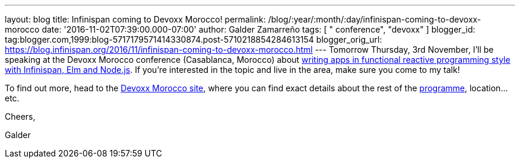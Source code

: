 ---
layout: blog
title: Infinispan coming to Devoxx Morocco!
permalink: /blog/:year/:month/:day/infinispan-coming-to-devoxx-morocco
date: '2016-11-02T07:39:00.000-07:00'
author: Galder Zamarreño
tags: [ " conference", "devoxx" ]
blogger_id: tag:blogger.com,1999:blog-5717179571414330874.post-5710218854284613154
blogger_orig_url: https://blog.infinispan.org/2016/11/infinispan-coming-to-devoxx-morocco.html
---
Tomorrow Thursday, 3rd November, I'll be speaking at the Devoxx Morocco
conference (Casablanca, Morocco)
about https://cfp.devoxx.ma/2016/talk/OQC-3967/Learn_how_to_build_Functional_Reactive_Applications_with_Elm,_Node.js_and_Infinispan[writing
apps in functional reactive programming style with Infinispan, Elm and
Node.js]. If you're interested in the topic and live in the area, make
sure you come to my talk!



To find out more, head to the https://devoxx.ma/[Devoxx Morocco site],
where you can find exact details about the rest of
the https://cfp.devoxx.ma/2016/index.html[programme], location...etc.



Cheers,

Galder
